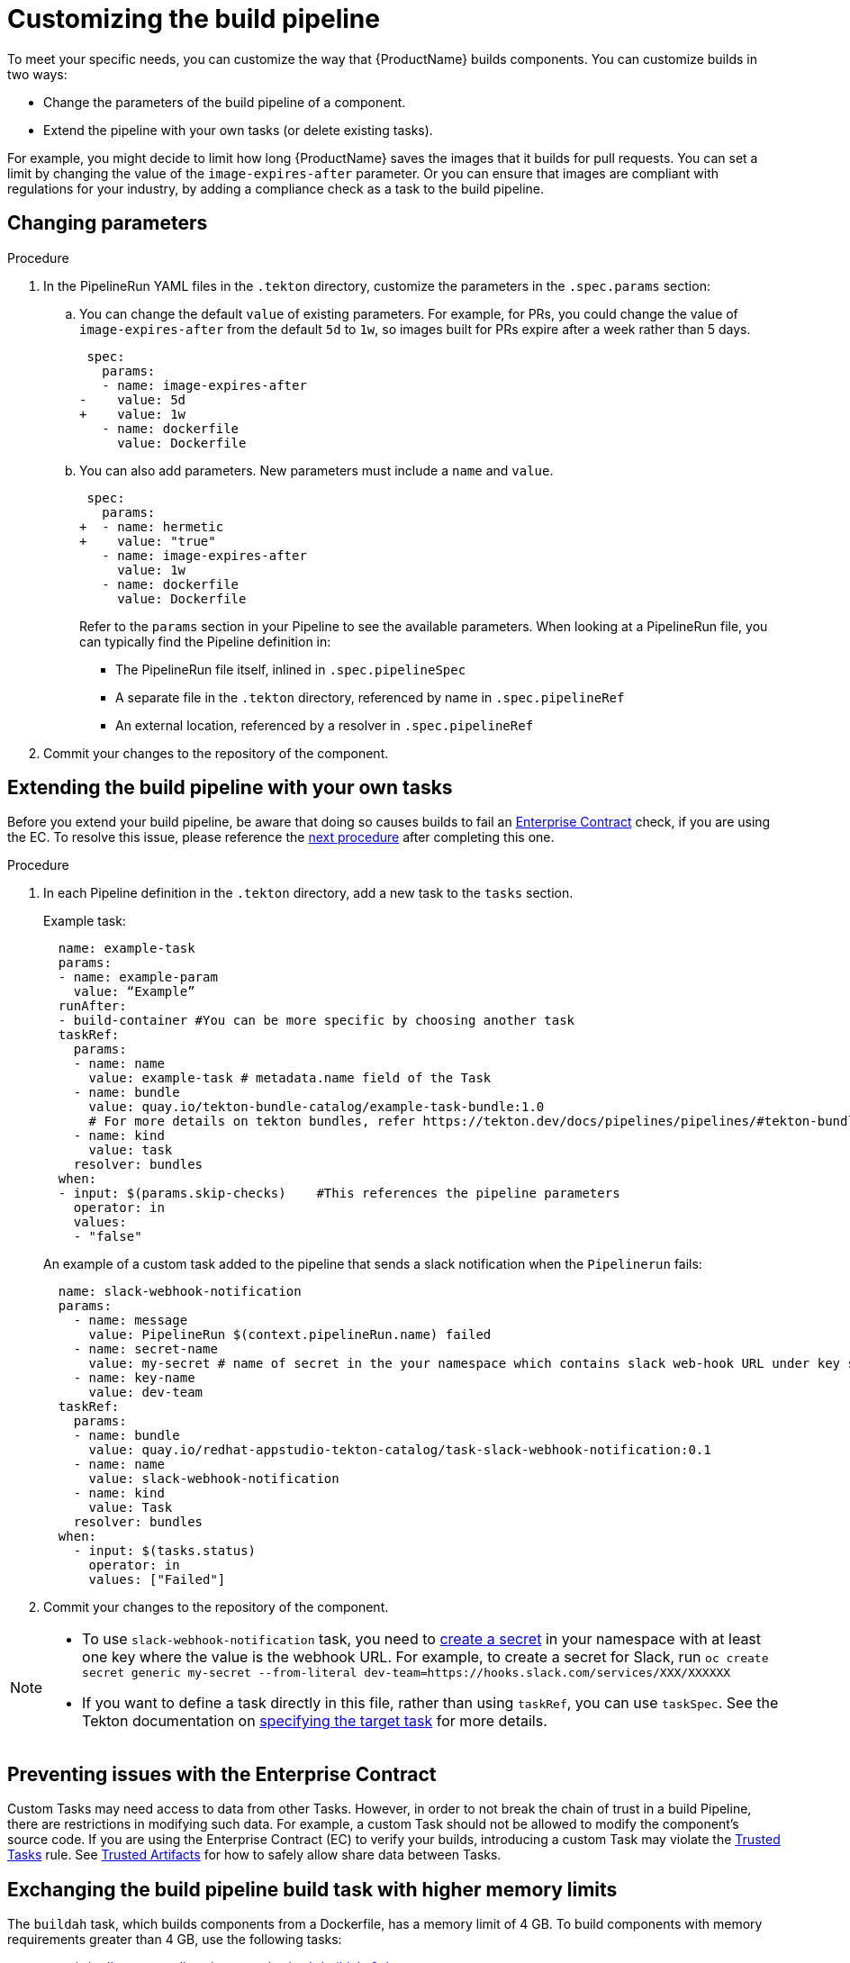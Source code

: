 = Customizing the build pipeline

To meet your specific needs, you can customize the way that {ProductName} builds components. You can customize builds in two ways:

* Change the parameters of the build pipeline of a component.
* Extend the pipeline with your own tasks (or delete existing tasks).

For example, you might decide to limit how long {ProductName} saves the images that it builds for pull requests. You can set a limit by changing the value of the `image-expires-after` parameter. Or you can ensure that images are compliant with regulations for your industry, by adding a compliance check as a task to the build pipeline.


== Changing parameters

.Procedure

. In the PipelineRun YAML files in the `.tekton` directory, customize the parameters in the `.spec.params` section:
.. You can change the default `value` of existing parameters. For example, for PRs, you could change the value of `image-expires-after` from the default `5d` to `1w`, so images built for PRs expire after a week rather than 5 days.
+
[source,diff]
----
 spec:
   params:
   - name: image-expires-after
-    value: 5d
+    value: 1w
   - name: dockerfile
     value: Dockerfile
----

.. You can also add parameters. New parameters must include a `name` and `value`.
+
[source,diff]
----
 spec:
   params:
+  - name: hermetic
+    value: "true"
   - name: image-expires-after
     value: 1w
   - name: dockerfile
     value: Dockerfile
----
+
Refer to the `params` section in your Pipeline to see the available parameters.
When looking at a PipelineRun file, you can typically find the Pipeline definition in:
+
* The PipelineRun file itself, inlined in `.spec.pipelineSpec`
* A separate file in the `.tekton` directory, referenced by name in `.spec.pipelineRef`
* An external location, referenced by a resolver in `.spec.pipelineRef`

. Commit your changes to the repository of the component.


== Extending the build pipeline with your own tasks

Before you extend your build pipeline, be aware that doing so causes builds to fail an link:https://enterprisecontract.dev/docs/ec/main/index.html[Enterprise Contract] check, if you are using the EC. To resolve this issue, please reference the xref:./customizing-the-build.adoc#Preventing-issues-with-the-Enterprise-Contract[next procedure] after completing this one.

.Procedure

. In each Pipeline definition in the `.tekton` directory, add a new task to the `tasks` section.

+
Example task:
+
[source]
--
  name: example-task
  params:
  - name: example-param
    value: “Example”
  runAfter:
  - build-container #You can be more specific by choosing another task
  taskRef:
    params:
    - name: name
      value: example-task # metadata.name field of the Task
    - name: bundle
      value: quay.io/tekton-bundle-catalog/example-task-bundle:1.0
      # For more details on tekton bundles, refer https://tekton.dev/docs/pipelines/pipelines/#tekton-bundles
    - name: kind
      value: task
    resolver: bundles
  when:
  - input: $(params.skip-checks)    #This references the pipeline parameters
    operator: in
    values:
    - "false"
--

+
An example of a custom task added to the pipeline that sends a slack notification when the `Pipelinerun` fails:
+
[source]
--
  name: slack-webhook-notification
  params:
    - name: message
      value: PipelineRun $(context.pipelineRun.name) failed
    - name: secret-name
      value: my-secret # name of secret in the your namespace which contains slack web-hook URL under key specified in 'key-name' parameter below
    - name: key-name
      value: dev-team
  taskRef:
    params:
    - name: bundle
      value: quay.io/redhat-appstudio-tekton-catalog/task-slack-webhook-notification:0.1
    - name: name
      value: slack-webhook-notification
    - name: kind
      value: Task
    resolver: bundles
  when:
    - input: $(tasks.status)
      operator: in
      values: ["Failed"]
--

. Commit your changes to the repository of the component.

[NOTE]
====
* To use `slack-webhook-notification` task, you need to xref:./creating-secrets.adoc[create a secret] in your namespace with at least one key where the value is the webhook URL. For example, to create a secret for Slack, run `oc create secret generic my-secret --from-literal dev-team=https://hooks.slack.com/services/XXX/XXXXXX`

* If you want to define a task directly in this file, rather than using `taskRef`, you can use `taskSpec`. See the Tekton documentation on
  link:https://tekton.dev/docs/pipelines/taskruns/#specifying-the-target-task[specifying the target task] for more details.

====

== Preventing issues with the Enterprise Contract

Custom Tasks may need access to data from other Tasks. However, in order to not break the chain of trust in a build Pipeline, there are restrictions in modifying such data. For example, a custom Task should not be allowed to modify the component's source code. If you are using the Enterprise Contract (EC) to verify your builds, introducing a custom Task may violate the link:https://enterprisecontract.dev/docs/ec-policies/release_policy.html#trusted_task__trusted[Trusted Tasks] rule. See xref:advanced-how-tos/using-trusted-artifacts.adoc[Trusted Artifacts] for how to safely allow share data between Tasks.

== Exchanging the build pipeline build task with higher memory limits

The `buildah` task, which builds components from a Dockerfile, has a memory limit of 4 GB. To build components with memory requirements greater than 4 GB, use the following tasks:

* link:https://quay.io/repository/redhat-appstudio-tekton-catalog/task-buildah-6gb?tab=tags[quay.io/redhat-appstudio-tekton-catalog/task-buildah-6gb]
* link:https://quay.io/repository/redhat-appstudio-tekton-catalog/task-buildah-8gb?tab=tags[quay.io/redhat-appstudio-tekton-catalog/task-buildah-8gb]
* link:https://quay.io/repository/redhat-appstudio-tekton-catalog/task-buildah-10gb?tab=tags[quay.io/redhat-appstudio-tekton-catalog/task-buildah-10gb]

.Procedure

To exchange the build task with a memory limit of 6 GB, complete the following steps. For a memory limit of 8 or 10 GB, replace the references to 6 GB with the appropriate values.

. Go to the GitHub repo of your component.
. In each Pipeline definition in the `.tekton` directory, under `tasks`, locate the task named build-container:
.. Under `.taskRef.params`, set `name` to `buildah-6gb`.
.. Under `.taskRef.params`, set `bundle` to `quay.io/redhat-appstudio-tekton-catalog/task-buildah-6gb:0.1`.

== Bring your own Quay repository to the build pipeline

By default, all pipelines push the images to a local repository that is set up as a part of installation. Ths registry address is registry-service.kind-registry:5001. It is not mandatory to use this local repo, so if you want to use your own Quay repo to control user permissions, you can do this by following link:https://github.com/konflux-ci/konflux-ci/blob/main/docs/quay.md#configuring-a-push-secret-for-the-build-pipeline[the instructions] for configuring a push secret for the build piepline.

== Verification

When you commit changes to these `.yaml` files in your repository, {ProductName} automatically triggers a new build. Wait for {ProductName} to complete the new build, then verify your changes have been made by following these steps:

. Navigate to *Activity > Pipeline runs*.
. Select the most recent build pipeline run.
. In the *Details* tab, confirm that there are new tasks that you added in the pipeline visualization.
. In the *Logs* tab, confirm the following:
.. Any new tasks are in the navigation bar.
.. If you changed a parameter's value, and that value gets printed, the new value is in the log.

== Troubleshooting

If you experience any issues with your customized pipeline, try the following solutions:

* If you believe that your desired parameter values are not being passed into the pipeline, make sure that your assignment of that value doesn't get overwritten later in the `.yaml` file.

* If your new task is not appearing in the pipeline run, ensure the following:
** You added it to the correct place in the `.yaml` files, so that it has the path `.spec.params` or `.pipelineSpec.params`.
** You specified a valid `runAfter` field, and that the task in that field completed successfully.

* For problems with both parameters and tasks, make sure you committed your changes to the `.tekton` directory in the repository that {ProductName} references for the component.

* If your build pipeline can no longer successfully run, your best option is to simply rebuild the `.tekton` directory:
** Use the link:https://github.com/konflux-ci/testrepo/tree/main/.tekton[template `.tekton` directory] to rebuild your own `.tekton` directory.

== Additional resources [[additional-resources]]

* Tekton docs for link:https://tekton.dev/docs/pipelines/tasks/[Tasks], link:https://tekton.dev/docs/pipelines/pipelines/[Pipelines]
  and link:https://tekton.dev/docs/pipelines/pipelineruns/[PipelineRuns]
** The fundamentals of your build pipeline
* Pipelines as Code docs for link:https://pipelinesascode.com/docs/guide/authoringprs/[PipelineRuns]
** PaC-specific concepts, such as dynamic variables and event matching
